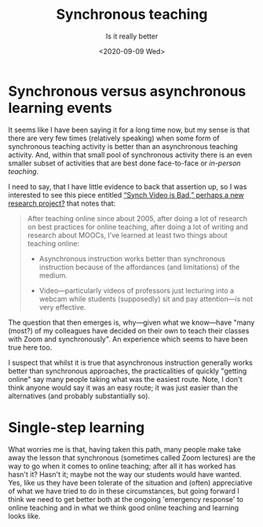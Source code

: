 #+title: Synchronous teaching
#+subtitle: Is it really better
#+date: <2020-09-09 Wed>
#+categories[]: teaching, online

* Synchronous versus asynchronous learning events

It seems like I have been saying it for a long time now, but my sense is that there are very few times (relatively speaking) when some form of synchronous teaching activity is better than an asynchronous teaching activity. And, within that small pool of synchronous activity there is an even smaller subset of activities that are best done face-to-face or  [[{{< ref "20200824-face-to-face-teaching.org"  >}}][in-person teaching]]. 

I need to say, that I have little evidence to back that assertion up, so I was interested to see this piece entitled [[http://stevendkrause.com/2020/09/07/synch-video-is-bad-perhaps-a-new-research-project/][“Synch Video is Bad,” perhaps a new research project?]] that notes that:

#+BEGIN_QUOTE
After teaching online since about 2005, after doing a lot of research on best practices for online teaching, after doing a lot of writing and research about MOOCs, I’ve learned at least two things about teaching online:

 - Asynchronous instruction works better than synchronous instruction because of the affordances (and limitations) of the medium.

-  Video---particularly videos of professors just lecturing into a webcam while students (supposedly) sit and pay attention---is not very effective.
#+END_QUOTE

The question that then emerges is, why---given what we know---have "many (most?) of my colleagues have decided on their own to teach their classes with Zoom and synchronously". An experience which seems to have been true here too.

I suspect that whilst it is true that asynchronous instruction generally works better than synchronous approaches, the practicalities of quickly "getting online" say many people taking what was the easiest route. Note, I don't think anyone would say it was an easy route; it was just easier than the alternatives  (and probably substantially so).

* Single-step learning

What worries me is that, having taken this path, many people make take away the lesson that synchronous (sometimes called Zoom lectures) are the way to go when it comes to online teaching; after all it has worked has hasn't it? Hasn't it; maybe not the way our students would have wanted. Yes, like us they have been tolerate of the situation and (often) appreciative of what we have tried to do in these circumstances, but going forward I think we need to get better both at the ongoing 'emergency response' to online teaching and in what we think good online teaching and learning looks like.



